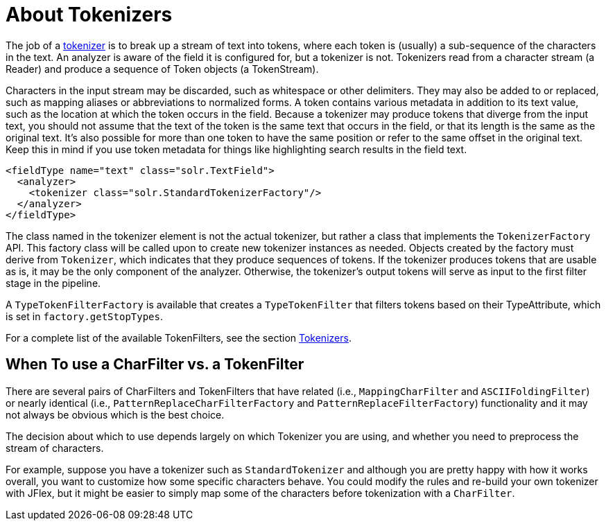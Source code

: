 = About Tokenizers
:page-shortname: about-tokenizers
:page-permalink: about-tokenizers.html
// Licensed to the Apache Software Foundation (ASF) under one
// or more contributor license agreements.  See the NOTICE file
// distributed with this work for additional information
// regarding copyright ownership.  The ASF licenses this file
// to you under the Apache License, Version 2.0 (the
// "License"); you may not use this file except in compliance
// with the License.  You may obtain a copy of the License at
//
//   http://www.apache.org/licenses/LICENSE-2.0
//
// Unless required by applicable law or agreed to in writing,
// software distributed under the License is distributed on an
// "AS IS" BASIS, WITHOUT WARRANTIES OR CONDITIONS OF ANY
// KIND, either express or implied.  See the License for the
// specific language governing permissions and limitations
// under the License.

The job of a <<tokenizers.adoc#tokenizers,tokenizer>> is to break up a stream of text into tokens, where each token is (usually) a sub-sequence of the characters in the text. An analyzer is aware of the field it is configured for, but a tokenizer is not. Tokenizers read from a character stream (a Reader) and produce a sequence of Token objects (a TokenStream).

Characters in the input stream may be discarded, such as whitespace or other delimiters. They may also be added to or replaced, such as mapping aliases or abbreviations to normalized forms. A token contains various metadata in addition to its text value, such as the location at which the token occurs in the field. Because a tokenizer may produce tokens that diverge from the input text, you should not assume that the text of the token is the same text that occurs in the field, or that its length is the same as the original text. It's also possible for more than one token to have the same position or refer to the same offset in the original text. Keep this in mind if you use token metadata for things like highlighting search results in the field text.

[source,xml]
----
<fieldType name="text" class="solr.TextField">
  <analyzer>
    <tokenizer class="solr.StandardTokenizerFactory"/>
  </analyzer>
</fieldType>
----

The class named in the tokenizer element is not the actual tokenizer, but rather a class that implements the `TokenizerFactory` API. This factory class will be called upon to create new tokenizer instances as needed. Objects created by the factory must derive from `Tokenizer`, which indicates that they produce sequences of tokens. If the tokenizer produces tokens that are usable as is, it may be the only component of the analyzer. Otherwise, the tokenizer's output tokens will serve as input to the first filter stage in the pipeline.

A `TypeTokenFilterFactory` is available that creates a `TypeTokenFilter` that filters tokens based on their TypeAttribute, which is set in `factory.getStopTypes`.

For a complete list of the available TokenFilters, see the section <<tokenizers.adoc#tokenizers,Tokenizers>>.

== When To use a CharFilter vs. a TokenFilter

There are several pairs of CharFilters and TokenFilters that have related (i.e., `MappingCharFilter` and `ASCIIFoldingFilter`) or nearly identical (i.e., `PatternReplaceCharFilterFactory` and `PatternReplaceFilterFactory`) functionality and it may not always be obvious which is the best choice.

The decision about which to use depends largely on which Tokenizer you are using, and whether you need to preprocess the stream of characters.

For example, suppose you have a tokenizer such as `StandardTokenizer` and although you are pretty happy with how it works overall, you want to customize how some specific characters behave. You could modify the rules and re-build your own tokenizer with JFlex, but it might be easier to simply map some of the characters before tokenization with a `CharFilter`.
